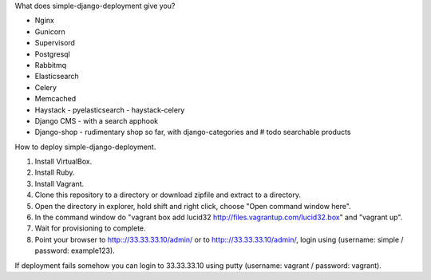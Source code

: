 What does simple-django-deployment give you?

- Nginx
- Gunicorn
- Supervisord
- Postgresql
- Rabbitmq
- Elasticsearch
- Celery
- Memcached
- Haystack - pyelasticsearch - haystack-celery
- Django CMS - with a search apphook
- Django-shop - rudimentary shop so far, with django-categories and # todo searchable products 

How to deploy simple-django-deployment.

1. Install VirtualBox.
2. Install Ruby.
3. Install Vagrant.
4. Clone this repository to a directory or download zipfile and extract to a directory.
5. Open the directory in explorer, hold shift and right click, choose "Open command window here".
6. In the command window do "vagrant box add lucid32 http://files.vagrantup.com/lucid32.box" and "vagrant up".
7. Wait for provisioning to complete. 
8. Point your browser to http:://33.33.33.10/admin/ or to http:://33.33.33.10/admin/, login using (username: simple / password: example123).

If deployment fails somehow you can login to 33.33.33.10 using putty (username: vagrant / password: vagrant).
